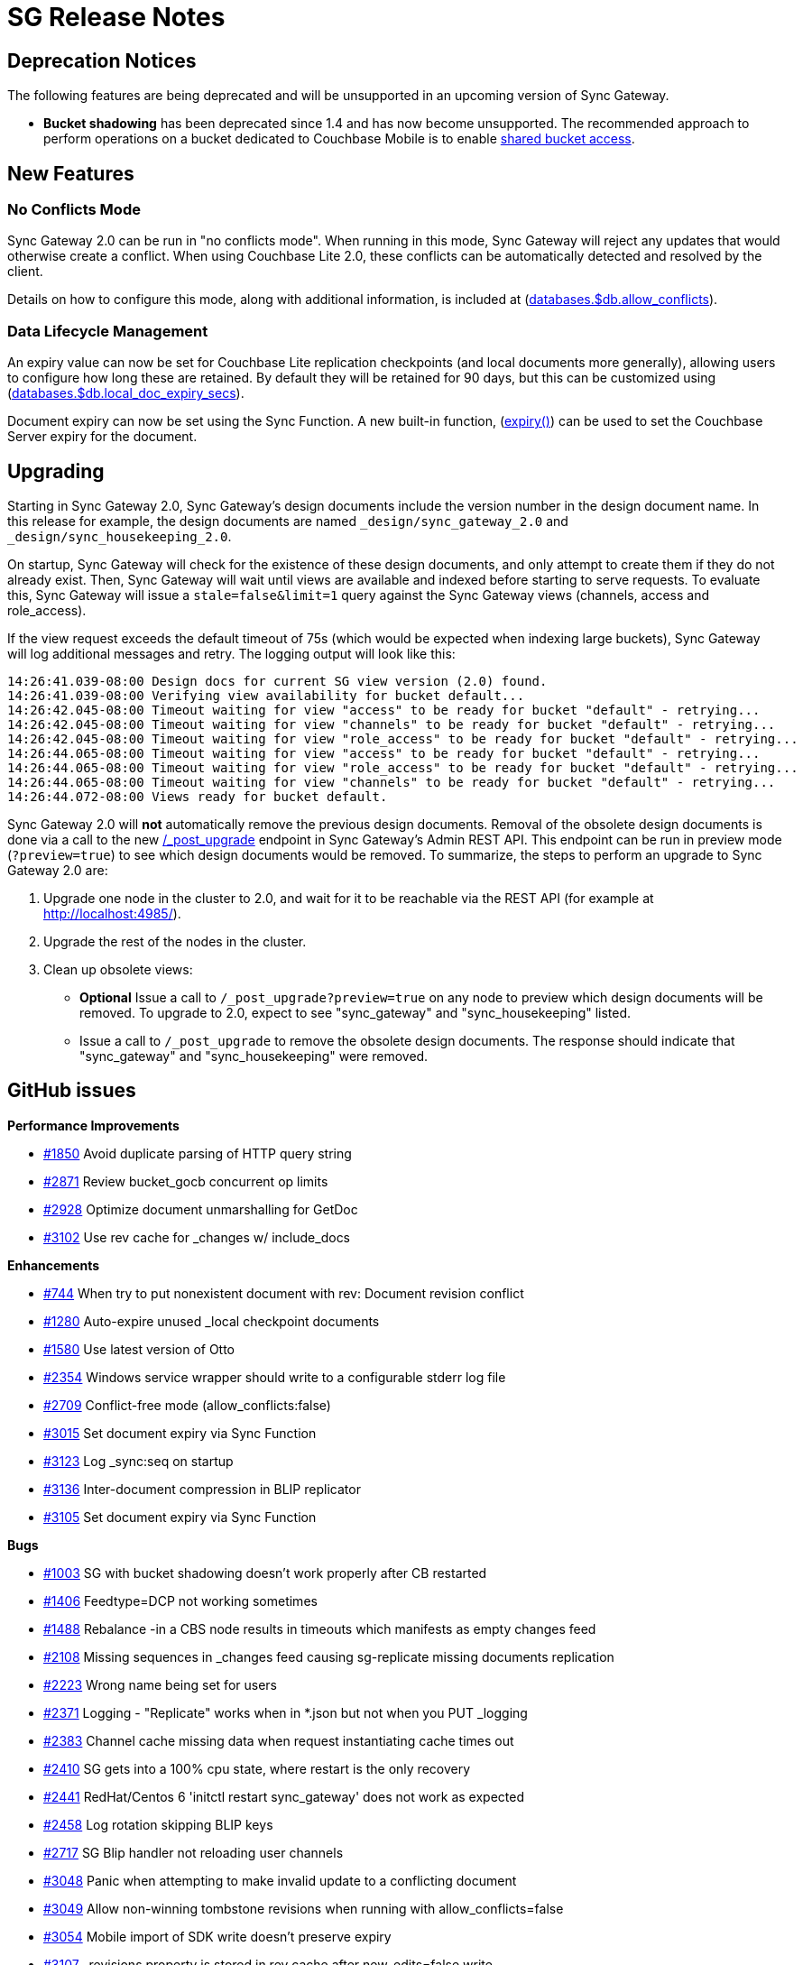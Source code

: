 = SG Release Notes

== Deprecation Notices

The following features are being deprecated and will be unsupported in an upcoming version of Sync Gateway.

* *Bucket shadowing* has been deprecated since 1.4 and has now become unsupported.
The recommended approach to perform operations on a bucket dedicated to Couchbase Mobile is to enable link:shared-bucket-access.html[shared bucket access].

== New Features

=== No Conflicts Mode

Sync Gateway 2.0 can be run in "no conflicts mode".
When running in this mode, Sync Gateway will reject any updates that would otherwise create a conflict.
When using Couchbase Lite 2.0, these conflicts can be automatically detected and resolved by the client.

Details on how to configure this mode, along with additional information, is included at (link:config-properties.html#2.0/databases-foo_db-allow_conflicts[databases.$db.allow_conflicts]).

=== Data Lifecycle Management

An expiry value can now be set for Couchbase Lite replication checkpoints (and local documents more generally), allowing users to configure how long these are retained.
By default they will be retained for 90 days, but this can be customized using (link:config-properties.html#2.0/databases-foo_db-local_doc_expiry_secs[databases.$db.local_doc_expiry_secs]).

Document expiry can now be set using the Sync Function.
A new built-in function, (link:sync-function-api.html#expiry[expiry()]) can be used to set the Couchbase Server expiry for the document.

== Upgrading

Starting in Sync Gateway 2.0, Sync Gateway`'s design documents include the version number in the design document name.
In this release for example, the design documents are named `_design/sync_gateway_2.0` and `_design/sync_housekeeping_2.0`.

On startup, Sync Gateway will check for the existence of these design documents, and only attempt to create them if they do not already exist.
Then, Sync Gateway will wait until views are available and indexed before starting to serve requests.
To evaluate this, Sync Gateway will issue a `stale=false&limit=1` query against the Sync Gateway views (channels, access and role_access).

If the view request exceeds the default timeout of 75s (which would be expected when indexing large buckets), Sync Gateway will log additional messages and retry.
The logging output will look like this:

[source,bash]
----
14:26:41.039-08:00 Design docs for current SG view version (2.0) found.
14:26:41.039-08:00 Verifying view availability for bucket default...
14:26:42.045-08:00 Timeout waiting for view "access" to be ready for bucket "default" - retrying...
14:26:42.045-08:00 Timeout waiting for view "channels" to be ready for bucket "default" - retrying...
14:26:42.045-08:00 Timeout waiting for view "role_access" to be ready for bucket "default" - retrying...
14:26:44.065-08:00 Timeout waiting for view "access" to be ready for bucket "default" - retrying...
14:26:44.065-08:00 Timeout waiting for view "role_access" to be ready for bucket "default" - retrying...
14:26:44.065-08:00 Timeout waiting for view "channels" to be ready for bucket "default" - retrying...
14:26:44.072-08:00 Views ready for bucket default.
----

Sync Gateway 2.0 will *not* automatically remove the previous design documents.
Removal of the obsolete design documents is done via a call to the new link:admin-rest-api.html#/server/post__post_upgrade[/_post_upgrade] endpoint in Sync Gateway`'s Admin REST API.
This endpoint can be run in preview mode (`?preview=true`) to see which design documents would be removed.
To summarize, the steps to perform an upgrade to Sync Gateway 2.0 are:

. Upgrade one node in the cluster to 2.0, and wait for it to be reachable via the REST API (for example at http://localhost:4985/).
. Upgrade the rest of the nodes in the cluster.
. Clean up obsolete views:
** *Optional* Issue a call to `/_post_upgrade?preview=true` on any node to preview which design documents will be removed.
To upgrade to 2.0, expect to see "sync_gateway" and "sync_housekeeping" listed.
** Issue a call to `/_post_upgrade` to remove the obsolete design documents.
The response should indicate that "sync_gateway" and "sync_housekeeping" were removed.

== GitHub issues

*Performance Improvements*

* https://github.com/couchbase/sync_gateway/issues/1850[#1850] Avoid duplicate parsing of HTTP query string
* https://github.com/couchbase/sync_gateway/issues/2871[#2871] Review bucket_gocb concurrent op limits
* https://github.com/couchbase/sync_gateway/issues/2928[#2928] Optimize document unmarshalling for GetDoc
* https://github.com/couchbase/sync_gateway/issues/3102[#3102] Use rev cache for _changes w/ include_docs

*Enhancements*

* https://github.com/couchbase/sync_gateway/issues/744[#744] When try to put nonexistent document with rev: Document revision conflict
* https://github.com/couchbase/sync_gateway/issues/1280[#1280] Auto-expire unused _local checkpoint documents
* https://github.com/couchbase/sync_gateway/issues/1580[#1580] Use latest version of Otto
* https://github.com/couchbase/sync_gateway/issues/2354[#2354] Windows service wrapper should write to a configurable stderr log file
* https://github.com/couchbase/sync_gateway/issues/2709[#2709] Conflict-free mode (allow_conflicts:false)
* https://github.com/couchbase/sync_gateway/issues/3015[#3015] Set document expiry via Sync Function
* https://github.com/couchbase/sync_gateway/issues/3123[#3123] Log _sync:seq on startup
* https://github.com/couchbase/sync_gateway/issues/3136[#3136] Inter-document compression in BLIP replicator
* https://github.com/couchbase/sync_gateway/issues/3105[#3105] Set document expiry via Sync Function

*Bugs*

* https://github.com/couchbase/sync_gateway/issues/1003[#1003] SG with bucket shadowing doesn't work properly after CB restarted
* https://github.com/couchbase/sync_gateway/issues/1406[#1406] Feedtype=DCP not working sometimes
* https://github.com/couchbase/sync_gateway/issues/1488[#1488] Rebalance -in a CBS node results in timeouts which manifests as empty changes feed
* https://github.com/couchbase/sync_gateway/issues/2108[#2108] Missing sequences in _changes feed causing sg-replicate missing documents replication
* https://github.com/couchbase/sync_gateway/issues/2223[#2223] Wrong name being set for users
* https://github.com/couchbase/sync_gateway/issues/2371[#2371] Logging - "Replicate" works when in *.json but not when you PUT _logging
* https://github.com/couchbase/sync_gateway/issues/2383[#2383] Channel cache missing data when request instantiating cache times out
* https://github.com/couchbase/sync_gateway/issues/2410[#2410] SG gets into a 100% cpu state, where restart is the only recovery
* https://github.com/couchbase/sync_gateway/issues/2441[#2441] RedHat/Centos 6 'initctl restart sync_gateway' does not work as expected
* https://github.com/couchbase/sync_gateway/issues/2458[#2458] Log rotation skipping BLIP keys
* https://github.com/couchbase/sync_gateway/issues/2717[#2717] SG Blip handler not reloading user channels
* https://github.com/couchbase/sync_gateway/issues/3048[#3048] Panic when attempting to make invalid update to a conflicting document
* https://github.com/couchbase/sync_gateway/issues/3049[#3049] Allow non-winning tombstone revisions when running with allow_conflicts=false
* https://github.com/couchbase/sync_gateway/issues/3054[#3054] Mobile import of SDK write doesn't preserve expiry
* https://github.com/couchbase/sync_gateway/issues/3107[#3107] _revisions property is stored in rev cache after new_edits=false write
* https://github.com/couchbase/sync_gateway/issues/3108[#3108] Channel grant to role doesn't trigger reload of user context during write
* https://github.com/couchbase/sync_gateway/issues/3146[#3146] One-shot changes requests should log timing information
* https://github.com/couchbase/sync_gateway/issues/3174[#3174] sgcollect_info crashes if error encountered getting expvars
* https://github.com/couchbase/sync_gateway/issues/3247[#3247] Ensure one-shot sg-replicate replications don't start until views are indexed
* https://github.com/couchbase/sync_gateway/issues/3248[#3248] CloseNotifier handling not being used for continuous changes
* https://github.com/couchbase/sync_gateway/issues/3307[#3307] Pushing yet-unseen tombstoned doc to Sync Gateway returns error in XATTR mode
* https://github.com/couchbase/sync_gateway/issues/3344[#3344] Sync Gateway 1.5.1 panics when querying a view
